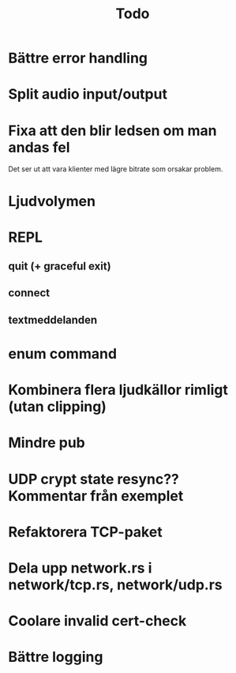 #+TITLE: Todo

* Bättre error handling
* Split audio input/output
* Fixa att den blir ledsen om man andas fel
Det ser ut att vara klienter med lägre bitrate som orsakar problem.
* Ljudvolymen
* REPL
** quit (+ graceful exit)
** connect
** textmeddelanden
* enum command
* Kombinera flera ljudkällor rimligt (utan clipping)
* Mindre pub
* UDP crypt state resync?? Kommentar från exemplet
* Refaktorera TCP-paket
* Dela upp network.rs i network/tcp.rs, network/udp.rs
* Coolare invalid cert-check
* Bättre logging
